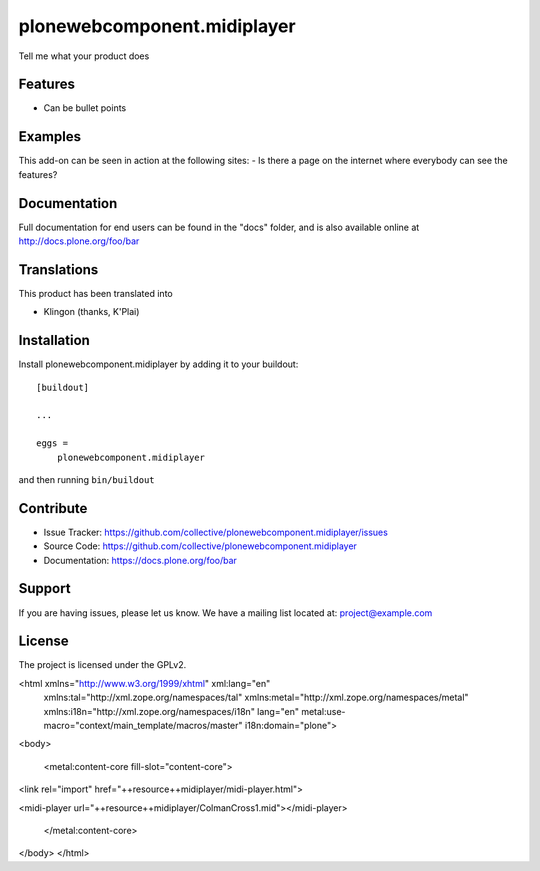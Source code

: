 .. This README is meant for consumption by humans and pypi. Pypi can render rst files so please do not use Sphinx features.
   If you want to learn more about writing documentation, please check out: http://docs.plone.org/about/documentation_styleguide_addons.html
   This text does not appear on pypi or github. It is a comment.

============================
plonewebcomponent.midiplayer
============================

Tell me what your product does

Features
--------

- Can be bullet points


Examples
--------

This add-on can be seen in action at the following sites:
- Is there a page on the internet where everybody can see the features?


Documentation
-------------

Full documentation for end users can be found in the "docs" folder, and is also available online at http://docs.plone.org/foo/bar


Translations
------------

This product has been translated into

- Klingon (thanks, K'Plai)


Installation
------------

Install plonewebcomponent.midiplayer by adding it to your buildout::

    [buildout]

    ...

    eggs =
        plonewebcomponent.midiplayer


and then running ``bin/buildout``


Contribute
----------

- Issue Tracker: https://github.com/collective/plonewebcomponent.midiplayer/issues
- Source Code: https://github.com/collective/plonewebcomponent.midiplayer
- Documentation: https://docs.plone.org/foo/bar


Support
-------

If you are having issues, please let us know.
We have a mailing list located at: project@example.com


License
-------

The project is licensed under the GPLv2.




<html xmlns="http://www.w3.org/1999/xhtml" xml:lang="en"
      xmlns:tal="http://xml.zope.org/namespaces/tal"
      xmlns:metal="http://xml.zope.org/namespaces/metal"
      xmlns:i18n="http://xml.zope.org/namespaces/i18n"
      lang="en"
      metal:use-macro="context/main_template/macros/master"
      i18n:domain="plone">

<body>

    <metal:content-core fill-slot="content-core">
<link rel="import" href="++resource++midiplayer/midi-player.html">

<midi-player url="++resource++midiplayer/ColmanCross1.mid"></midi-player>

    </metal:content-core>

</body>
</html>


